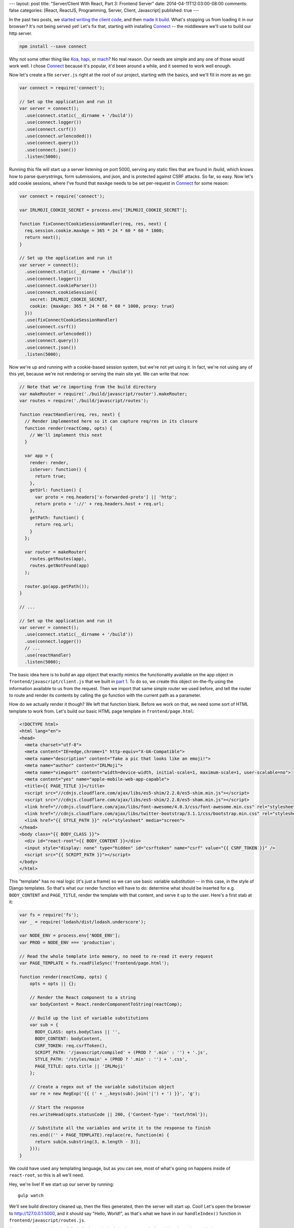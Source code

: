 ---
layout: post
title: "Server/Client With React, Part 3: Frontend Server"
date: 2014-04-11T12:03:00-08:00
comments: false
categories: [React, ReactJS, Programming, Server, Client, Javascript]
published: true
---

In the past two posts, we `started writing the client code`_, and then
`made it build`_.  What's stopping us from loading it in our browser?  It's not
being served yet!  Let's fix that, starting with installing Connect_ -- the
middleware we'll use to build our http server.

.. code-block:: console

    npm install --save connect

Why not some other thing like Koa_, hapi_, or mach_?  No real reason.  Our
needs are simple and any one of those would work well.  I chose Connect_
because it's popular, it'd been around a while, and it seemed to work well
enough.

Now let's create a file ``server.js`` right at the root of our project,
starting with the basics, and we'll fill in more as we go:

.. code-block:: js

    var connect = require('connect');

    // Set up the application and run it
    var server = connect();
      .use(connect.static(__dirname + '/build'))
      .use(connect.logger())
      .use(connect.csrf())
      .use(connect.urlencoded())
      .use(connect.query())
      .use(connect.json())
      .listen(5000);

Running this file will start up a server listening on port 5000, serving any
static files that are found in /build, which knows how to parse querystrings,
form submissions, and json, and is protected against CSRF attacks.  So far, so
easy.  Now let's add cookie sessions, where I've found that ``maxAge`` needs to
be set per-request in Connect_ for some reason:

.. code-block:: js

    var connect = require('connect');

    var IRLMOJI_COOKIE_SECRET = process.env['IRLMOJI_COOKIE_SECRET'];

    function fixConnectCookieSessionHandler(req, res, next) {
      req.session.cookie.maxAge = 365 * 24 * 60 * 60 * 1000;
      return next();
    }

    // Set up the application and run it
    var server = connect();
      .use(connect.static(__dirname + '/build'))
      .use(connect.logger())
      .use(connect.cookieParser())
      .use(connect.cookieSession({
        secret: IRLMOJI_COOKIE_SECRET,
        cookie: {maxAge: 365 * 24 * 60 * 60 * 1000, proxy: true}
      }))
      .use(fixConnectCookieSessionHandler)
      .use(connect.csrf())
      .use(connect.urlencoded())
      .use(connect.query())
      .use(connect.json())
      .listen(5000);

Now we're up and running with a cookie-based session system, but we're not yet
using it.  In fact, we're not using any of this yet, because we're not rendering
or serving the main site yet.  We can write that now:

.. code-block:: js

    // Note that we're importing from the build directory
    var makeRouter = require('./build/javascript/router').makeRouter;
    var routes = require('./build/javascript/routes');

    function reactHandler(req, res, next) {
      // Render implemented here so it can capture req/res in its closure
      function render(reactComp, opts) {
        // We'll implement this next
      }

      var app = {
        render: render,
        isServer: function() {
          return true;
        },
        getUrl: function() {
          var proto = req.headers['x-forwarded-proto'] || 'http';
          return proto + '://' + req.headers.host + req.url;
        },
        getPath: function() {
          return req.url;
        }
      };

      var router = makeRouter(
        routes.getRoutes(app),
        routes.getNotFound(app)
      );

      router.go(app.getPath());
    }

    // ...

    // Set up the application and run it
    var server = connect();
      .use(connect.static(__dirname + '/build'))
      .use(connect.logger())
      // ...
      .use(reactHandler)
      .listen(5000);

The basic idea here is to build an ``app`` object that exactly mimics the
functionality available on the app object in ``frontend/javascript/client.js``
that we built in `part 1`_.  To do so, we create this object on-the-fly using
the information available to us from the request.  Then we import that same
simple router we used before, and tell the router to route and render its
contents by calling the ``go`` function with the current path as a parameter.

How do we actually render it though?  We left that function blank.  Before we
work on that, we need some sort of HTML template to work from.   Let's
build our basic HTML page template in ``frontend/page.html``:

.. code-block:: html+django

    <!DOCTYPE html>
    <html lang="en">
    <head>
      <meta charset="utf-8">
      <meta content="IE=edge,chrome=1" http-equiv="X-UA-Compatible">
      <meta name="description" content="Take a pic that looks like an emoji!">
      <meta name="author" content="IRLMoji">
      <meta name="viewport" content="width=device-width, initial-scale=1, maximum-scale=1, user-scalable=no">
      <meta content="yes" name="apple-mobile-web-app-capable">
      <title>{{ PAGE_TITLE }}</title>
      <script src="//cdnjs.cloudflare.com/ajax/libs/es5-shim/2.2.0/es5-shim.min.js"></script>
      <script src="//cdnjs.cloudflare.com/ajax/libs/es5-shim/2.2.0/es5-sham.min.js"></script>
      <link href="//cdnjs.cloudflare.com/ajax/libs/font-awesome/4.0.3/css/font-awesome.min.css" rel="stylesheet">
      <link href="//cdnjs.cloudflare.com/ajax/libs/twitter-bootstrap/3.1.1/css/bootstrap.min.css" rel="stylesheet">
      <link href="{{ STYLE_PATH }}" rel="stylesheet" media="screen">
    </head>
    <body class="{{ BODY_CLASS }}">
      <div id="react-root">{{ BODY_CONTENT }}</div>
      <input style="display: none" type="hidden" id="csrftoken" name="csrf" value="{{ CSRF_TOKEN }}" />
      <script src="{{ SCRIPT_PATH }}"></script>
    </body>
    </html>

This "template" has no real logic (it's just a frame) so we can
use basic variable substitution -- in this case, in the style of Django
templates.  So that's what our render function will have to do: determine what
should be inserted for e.g. ``BODY_CONTENT`` and ``PAGE_TITLE``, render the
template with that content, and serve it up to the user.  Here's a first stab
at it:

.. code-block:: js

    var fs = require('fs');
    var _ = require('lodash/dist/lodash.underscore');

    var NODE_ENV = process.env['NODE_ENV'];
    var PROD = NODE_ENV === 'production';

    // Read the whole template into memory, no need to re-read it every request
    var PAGE_TEMPLATE = fs.readFileSync('frontend/page.html');

    function render(reactComp, opts) {
        opts = opts || {};

        // Render the React component to a string
        var bodyContent = React.renderComponentToString(reactComp);

        // Build up the list of variable substitutions
        var sub = {
          BODY_CLASS: opts.bodyClass || '',
          BODY_CONTENT: bodyContent,
          CSRF_TOKEN: req.csrfToken(),
          SCRIPT_PATH: '/javascript/compiled' + (PROD ? '.min' : '') + '.js',
          STYLE_PATH: '/styles/main' + (PROD ? '.min' : '') + '.css',
          PAGE_TITLE: opts.title || 'IRLMoji'
        };

        // Create a regex out of the variable substituion object
        var re = new RegExp('{{ (' + _.keys(sub).join('|') + ') }}', 'g');

        // Start the response
        res.writeHead(opts.statusCode || 200, {'Content-Type': 'text/html'});

        // Substitute all the variables and write it to the response to finish
        res.end(('' + PAGE_TEMPLATE).replace(re, function(m) {
          return sub[m.substring(3, m.length - 3)];
        }));
    }

We could have used any templating language, but as you can see, most
of what's going on happens inside of ``react-root``, so this is all we'll need.

Hey, we're live!  If we start up our server by running::

    gulp watch

We'll see build directory cleaned up, then the files generated, then the server
will start up.  Cool!  Let's open the browser to `http://127.0.0.1:5000`_, and
it should say "Hello, World!", as that's what we have in our ``handleIndex()``
function in ``frontend/javascript/routes.js``.

You can check out what the fully-built demo site is doing in ``server.js`` by
`visiting the code on github`_.

What is happening here?
-----------------------

Now that we've got the basic structure of our site set up, what all is
happening?

* The server looks at the URL, routes to the right React component, and renders
  our hello world component to a string.
* Then it interpolates that string into the html page template and servers it
  up to the user.
* In that template, we've told the browser to load a script which is the
  browserified (and potentially minified) version of ``client.js``, which is an
  implementation of the app that was used to render the page. (Whoa.)
* The browser downloads and executes that script, which in turn runs its router
  on the client side and routes to the same component.
* React does a fast checksum and notices that, hey, the markup we just
  generated on the client matches what was just served from the server, so it
  doesn't change the DOM.

So now we've loaded a javascript implementation of the website frontend, and
attached it to the existing markup that was served down the wire.  Pretty cool,
but right now we're not taking advantage of that.  Soon we will :)

What's Next?
------------

* Build the communications layer between the frontend and the API
* Ensure that the client re-uses the same data the server used when it rendered
* Build a basic IRLMoji timeline
* Implement camera upload by interfacing with non-React JavaScript
  `Dropzone.js`_
* Finish building the app and deploy it

.. _`started writing the client code`: http://eflorenzano.com/blog/2014/04/09/react-part-1-getting-started/
.. _`made it build`: http://eflorenzano.com/blog/2014/04/10/react-part-2-build-system/
.. _Connect: http://www.senchalabs.org/connect/
.. _Koa: http://koajs.com/
.. _hapi: https://github.com/spumko/hapi
.. _mach: https://github.com/mjijackson/mach
.. _`part 1`: http://eflorenzano.com/blog/2014/04/09/react-part-1-getting-started/
.. _`http://127.0.0.1:5000`: http://127.0.0.1:5000
.. _`visiting the code on github`: https://github.com/ericflo/irlmoji/blob/master/server.js
.. _`Dropzone.js`: http://www.dropzonejs.com/